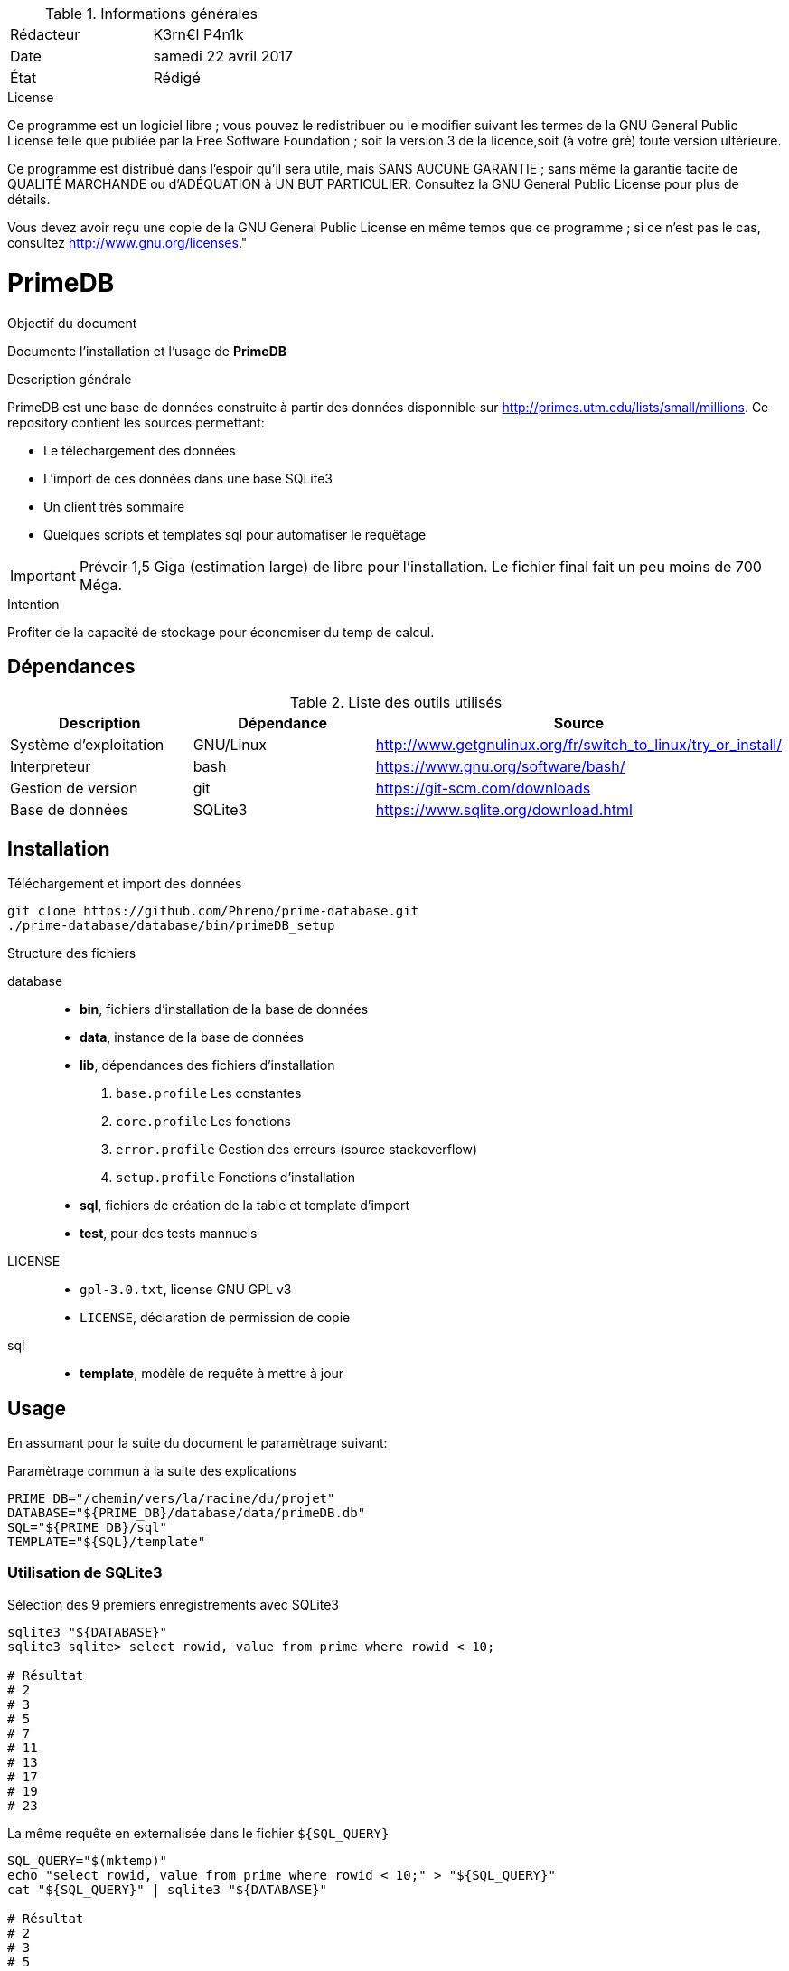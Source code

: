.Informations générales
[format="csv"]
|======================
Rédacteur, K3rn€l P4n1k
Date, samedi 22 avril 2017
État, Rédigé
|======================

.License
Ce programme est un logiciel libre ; vous pouvez le redistribuer ou le modifier suivant les termes de la
GNU General Public License telle que publiée par la Free Software Foundation ; soit la version 3 de la
licence,soit (à votre gré) toute version ultérieure.

Ce programme est distribué dans l'espoir qu'il sera utile, mais SANS AUCUNE GARANTIE ; sans même la garantie tacite de QUALITÉ MARCHANDE
ou d'ADÉQUATION à UN BUT PARTICULIER. Consultez la GNU General Public License pour plus de détails.

Vous devez avoir reçu une copie de la GNU General Public License en même temps que ce programme ; si ce n'est pas le cas, consultez <http://www.gnu.org/licenses>."

# PrimeDB

.Objectif du document
Documente l'installation et l'usage de *PrimeDB*

.Description générale
PrimeDB est une base de données construite à partir des données disponnible sur http://primes.utm.edu/lists/small/millions.
Ce repository contient les sources permettant:

- Le téléchargement des données
- L'import de ces données dans une base SQLite3
- Un client très sommaire
- Quelques scripts et templates sql pour automatiser le requêtage

IMPORTANT: Prévoir 1,5 Giga (estimation large) de libre pour l'installation. Le fichier final fait un peu moins de 700 Méga.

.Intention
Profiter de la capacité de stockage pour économiser du temp de calcul.

## Dépendances

.Liste des outils utilisés
[format="csv", options="header"]
|====
Description, Dépendance, Source
Système d'exploitation, GNU/Linux, http://www.getgnulinux.org/fr/switch_to_linux/try_or_install/
Interpreteur, bash, https://www.gnu.org/software/bash/
Gestion de version, git, https://git-scm.com/downloads
Base de données, SQLite3, https://www.sqlite.org/download.html
|====

## Installation

.Téléchargement et import des données
[source, bash]
----
git clone https://github.com/Phreno/prime-database.git
./prime-database/database/bin/primeDB_setup
----

.Structure des fichiers
database:::
  * *bin*, fichiers d'installation de la base de données
  * *data*, instance de la base de données
  * *lib*, dépendances des fichiers d'installation
    . `base.profile` Les constantes
    . `core.profile` Les fonctions
    . `error.profile` Gestion des erreurs (source stackoverflow)
    . `setup.profile` Fonctions d'installation
  * *sql*, fichiers de création de la table et template d'import
  * *test*, pour des tests mannuels
LICENSE:::
  * `gpl-3.0.txt`, license GNU GPL v3
  * `LICENSE`, déclaration de permission de copie
sql:::
  * *template*, modèle de requête à mettre à jour

## Usage

En assumant pour la suite du document le paramètrage suivant:

.Paramètrage commun à la suite des explications
[source, bash]
----
PRIME_DB="/chemin/vers/la/racine/du/projet"
DATABASE="${PRIME_DB}/database/data/primeDB.db"
SQL="${PRIME_DB}/sql"
TEMPLATE="${SQL}/template"
----

### Utilisation de SQLite3
.Sélection des 9 premiers enregistrements avec SQLite3
[source, bash]
----
sqlite3 "${DATABASE}"
sqlite3 sqlite> select rowid, value from prime where rowid < 10;

# Résultat
# 2
# 3
# 5
# 7
# 11
# 13
# 17
# 19
# 23
----

.La même requête en externalisée dans le fichier `${SQL_QUERY}`
[source, bash]
----
SQL_QUERY="$(mktemp)"
echo "select rowid, value from prime where rowid < 10;" > "${SQL_QUERY}"
cat "${SQL_QUERY}" | sqlite3 "${DATABASE}"

# Résultat
# 2
# 3
# 5
# 7
# 11
# 13
# 17
# 19
# 23
----

## Utilisation du client `prime-db`

`prime-db` est un client sommaire qui encapsule le deuxième type de requête utilisé dans l'explication précédante.

.Signature
[source, bash]
----
${PRIME_DB}/prime-db <file.sql>
----

.Arguments
[format="csv"]
|====
`file.sql`, obligatoire, Fichier sql qui sera joué dans SQLite3
|====

.Exemple, récupération de la plus grande valeur disponible
[source, bash]
----
${PRIME_DB}/prime-db "${SQL}/query_max_value.sql"

# Résultat
# 982451653
----


.Exemple, utilisation d'un template pour récupérer le 85460ème nombre premier
[source, bash]
----
SQL_QUERY="$(mktemp)"
cat "${PRIME_TEMPLATE}/template_get_value.sql" | sed 's/#rowid/85460/g' > "${SQL_QUERY}"
${PRIME_DB}/prime-db "${SQL_QUERY}"

# Résultat
# 1096379
----

# Commentaires
L'utilisation de SQLite3 s'est faite tardivement dans l'application, si bien que `core.profile` & `setup.profile` contiennent quelques fonctions obsolètes, qui étaient destinées pour travailler sur les fichiers plats.

# Références
[format="csv"]
|====
Numberphile, https://www.youtube.com/watch?v=iFuR97YcSLM
njwildberger, https://www.youtube.com/watch?v=z_IAB5T0Qoo&t=1864s
|====

